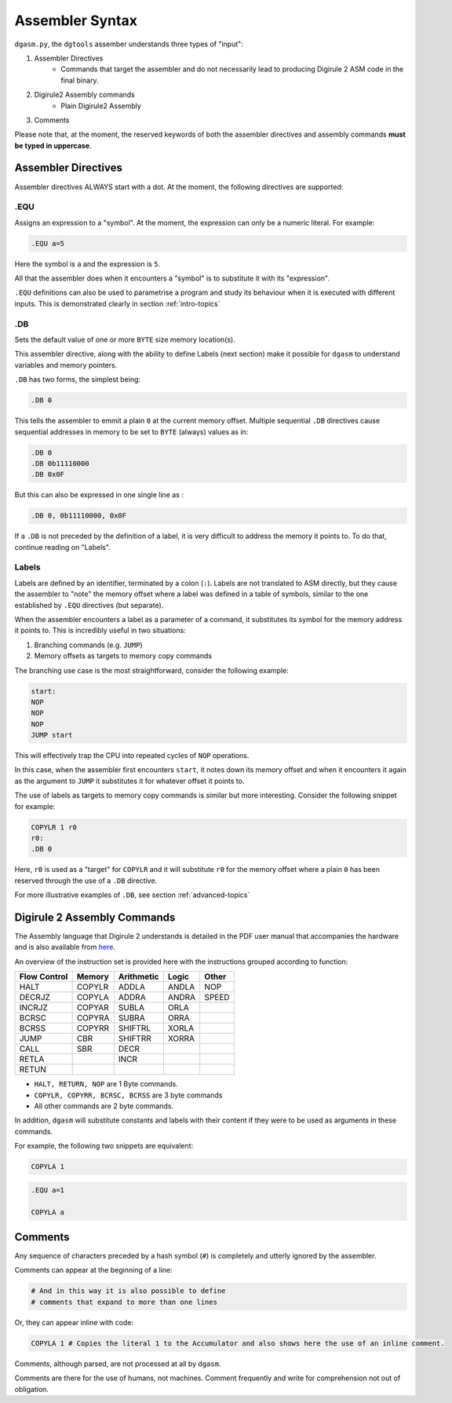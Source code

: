 Assembler Syntax
================

``dgasm.py``, the ``dgtools`` assember understands three types of "input":

1. Assembler Directives
    * Commands that target the assembler and do not necessarily lead to 
      producing Digirule 2 ASM code in the final binary.
      
2. Digirule2 Assembly commands
    * Plain Digirule2 Assembly
    
3. Comments

Please note that, at the moment, the reserved keywords of both the assembler directives and assembly commands 
**must be typed in uppercase**.



Assembler Directives
--------------------

Assembler directives ALWAYS start with a dot. At the moment, the following directives are supported:


.EQU
^^^^

Assigns an expression to a "symbol". At the moment, the expression can only be a numeric literal. For example:

.. code:: DigiruleASM

    .EQU a=5
    
Here the symbol is ``a`` and the expression is ``5``.

All that the assembler does when it encounters a "symbol" is to substitute it with its "expression".

``.EQU`` definitions can also be used to parametrise a program and study its behaviour when it is executed with 
different inputs. This is demonstrated clearly in section :ref:`intro-topics`

.DB
^^^

Sets the default value of one or more ``BYTE`` size memory location(s).

This assembler directive, along with the ability to define Labels (next section) make it possible for ``dgasm`` to 
understand variables and memory pointers.

``.DB`` has two forms, the simplest being:

.. code:: DigiruleASM

    .DB 0
    
This tells the assembler to emmit a plain ``0`` at the current memory offset. Multiple sequential ``.DB`` directives 
cause sequential addresses in memory to be set to ``BYTE`` (always) values as in:

.. code:: DigiruleASM

    .DB 0
    .DB 0b11110000
    .DB 0x0F
    
But this can also be expressed in one single line as :

.. code:: DigiruleASM

    .DB 0, 0b11110000, 0x0F
    
If a ``.DB`` is not preceded by the definition of a label, it is very difficult to address the memory it points to.
To do that, continue reading on "Labels".

Labels
^^^^^^

Labels are defined by an identifier, terminated by a colon (``:``). Labels are not translated to ASM directly, but they
cause the assembler to "note" the memory offset where a label was defined in a table of symbols, similar to the one 
established by ``.EQU`` directives (but separate).

When the assembler encounters a label as a parameter of a command, it substitutes its symbol for the memory address 
it points to. This is incredibly useful in two situations:

1. Branching commands (e.g. ``JUMP``)
2. Memory offsets as targets to memory copy commands

The branching use case is the most straightforward, consider the following example:

.. code:: DigiruleASM

    start:
    NOP
    NOP
    NOP
    JUMP start

This will effectively trap the CPU into repeated cycles of ``NOP`` operations. 

In this case, when the assembler first encounters ``start``, it notes down its memory offset and when it encounters 
it again as the argument to ``JUMP`` it substitutes it for whatever offset it points to.

The use of labels as targets to memory copy commands is similar but more interesting. Consider the following snippet 
for example:

.. code:: DigiruleASM

    COPYLR 1 r0
    r0:
    .DB 0

Here, ``r0`` is used as a "target" for ``COPYLR`` and it will substitute ``r0`` for the memory offset where a plain 
``0`` has been reserved through the use of a ``.DB`` directive.

For more illustrative examples of ``.DB``, see section :ref:`advanced-topics`

Digirule 2 Assembly Commands
----------------------------

The Assembly language that Digirule 2 understands is detailed in the PDF user manual that accompanies the hardware 
and is also available from `here <https://bradsprojects.com/wp-content/uploads/Digirule2-User-Manual.pdf>`_.

An overview of the instruction set is provided here with the instructions grouped according to function:

+--------------+--------------+--------------+--------------+--------------+
| Flow Control |    Memory    |  Arithmetic  |     Logic    |     Other    |
+==============+==============+==============+==============+==============+
| HALT         | COPYLR       | ADDLA        | ANDLA        | NOP          |
+--------------+--------------+--------------+--------------+--------------+
| DECRJZ       | COPYLA       | ADDRA        | ANDRA        | SPEED        |
+--------------+--------------+--------------+--------------+--------------+
| INCRJZ       | COPYAR       | SUBLA        | ORLA         |              |
+--------------+--------------+--------------+--------------+--------------+
| BCRSC        | COPYRA       | SUBRA        | ORRA         |              |
+--------------+--------------+--------------+--------------+--------------+
| BCRSS        | COPYRR       | SHIFTRL      | XORLA        |              |
+--------------+--------------+--------------+--------------+--------------+
| JUMP         | CBR          | SHIFTRR      | XORRA        |              |
+--------------+--------------+--------------+--------------+--------------+
| CALL         | SBR          | DECR         |              |              |
+--------------+--------------+--------------+--------------+--------------+
| RETLA        |              | INCR         |              |              |
+--------------+--------------+--------------+--------------+--------------+
| RETUN        |              |              |              |              |
+--------------+--------------+--------------+--------------+--------------+

* ``HALT, RETURN, NOP`` are 1 Byte commands.
* ``COPYLR, COPYRR, BCRSC, BCRSS`` are 3 byte commands
* All other commands are 2 byte commands.

In addition, ``dgasm`` will substitute constants and labels with their content if they were to be used as arguments 
in these commands.

For example, the following two snippets are equivalent:

.. code:: DigiruleASM

    COPYLA 1
    

.. code:: DigiruleASM

    .EQU a=1
    
    COPYLA a
    

Comments
--------

Any sequence of characters preceded by a hash symbol (``#``) is completely and utterly ignored by the assembler.

Comments can appear at the beginning of a line:

.. code:: DigiruleASM

    # And in this way it is also possible to define
    # comments that expand to more than one lines
    
Or, they can appear inline with code:

.. code:: DigiruleASM

    COPYLA 1 # Copies the literal 1 to the Accumulator and also shows here the use of an inline comment.
    

Comments, although parsed, are not processed at all by ``dgasm``. 

Comments are there for the use of humans, not machines. Comment frequently and write for comprehension not out of 
obligation.
